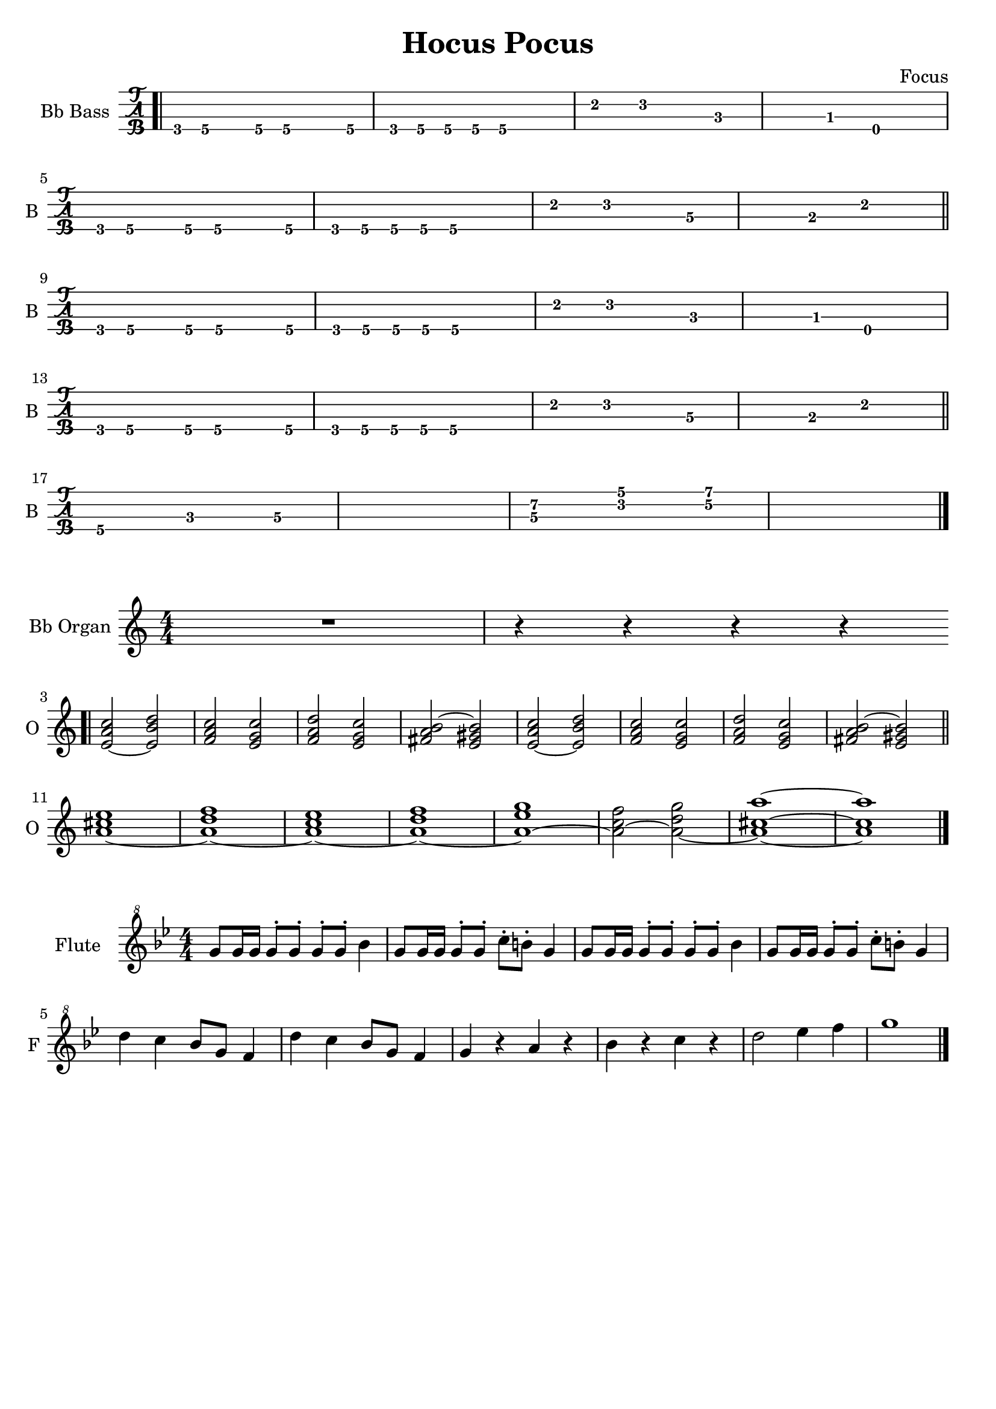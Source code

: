 \version "2.22.1"

\book {
  \header{
  title = "Hocus Pocus"
  composer = "Focus"
  tagline = ##f
  }

  \score {
    \new TabStaff {
      \set TabStaff.instrumentName = #"Bb Bass "
      \set TabStaff.shortInstrumentName = #"B "
      \set Staff.stringTunings = \stringTuning < d,, g,, c, f, >
      \relative c,, {
        \bar ".|" f8\4 g\4 r g\4 g4.\4 g8\4 | f\4 g\4 g\4 g\4 g2\4 |
        d'4\2 ees2\2 bes4\3~ | bes\3 aes\3 d,2\4 | \break
        f8\4 g\4 r g\4 g4.\4 g8\4 | f\4 g\4 g\4 g\4 g2\4 |
        d'4\2 ees2\2 c4\3~ | c\3 a\3 d2\2 \bar "||" \break
        f,8\4 g\4 r g\4 g4.\4 g8\4 | f\4 g\4 g\4 g\4 g2\4 |
        d'4\2 ees2\2 bes4\3~ | bes\3 aes\3 d,2\4 | \break
        f8\4 g\4 r g\4 g4.\4 g8\4 | f\4 g\4 g\4 g\4 g2\4 |
        d'4\2 ees2\2 c4\3~ | c\3 a\3 d2\2 \bar "||" \break
        g,4.\4 bes\3 c4\3~ | c1\3 |
        << c4.\3 g'\2 >> << ees\2 bes'\1 >> << f4\2~ c'\1~ >> | << c1\1 f,1\2 >> \bar "|."
      }
    }
  }

  \score {
    \new Staff {
      \set Staff.instrumentName = #"Bb Organ "
      \set Staff.shortInstrumentName = #"O "
      \numericTimeSignature
      \transpose c d {
        \key bes \major
        \relative c' {
          R1 | r4 r r r | \bar ".|" \break
          << d2~ g bes >> << d, a' c >> | << ees, g bes >> << d, f bes>> |
          << ees, g c >> << d, f bes >> | << e, g a~ >> << d, fis a>> |
          << d,2~ g bes >> << d, a' c >> | << ees, g bes >> << d, f bes>> |
          << ees, g c >> << d, f bes >> | << e, g a~ >> << d, fis a>> | \bar "||" \break
          << g1~ b d >> | << g,~ c ees >> |
          << g,~ bes d >> | << g,~ c ees >> |
          << g,~ d' f >> | << g,2~ bes ees >> << g,~ c f >> |
          << g,1~ b~ g'~>> | << g, b g' >> \bar "|."
        }
      }
    }
  }

  \score {
    \new Staff {
      \set Staff.instrumentName = #"Flute "
      \set Staff.shortInstrumentName = #"F "
      \numericTimeSignature
      \clef "treble^8"
      \key bes \major
      \relative c''' {
        g8 g16 g g8^. g^. g^. g^. bes4 | g8 g16 g g8^. g^. c^. b^. g4 |
        g8 g16 g g8^. g^. g^. g^. bes4 | g8 g16 g g8^. g^. c^. b^. g4 | \break
        d' c bes8 g f4 | d' c bes8 g f4 |
        g r a r | bes r c r | d2 ees4 f | g1 \bar "|."

      }
    }
  }
}
